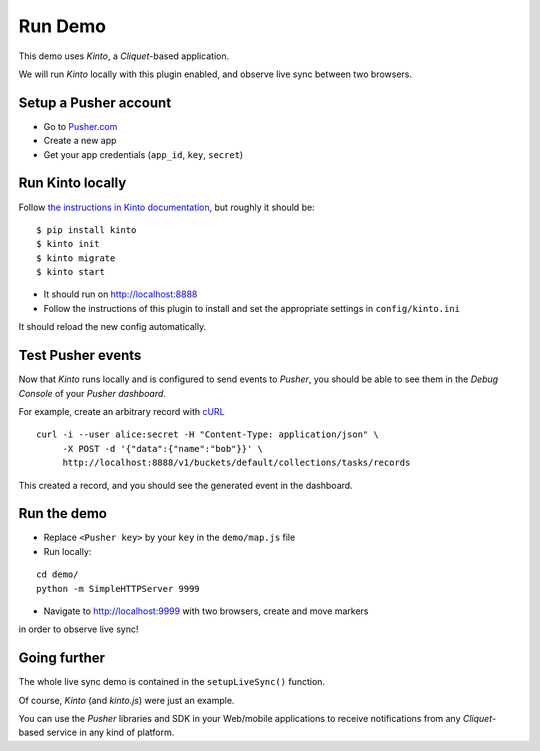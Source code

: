 ========
Run Demo
========

This demo uses *Kinto*, a *Cliquet*-based application.


We will run *Kinto* locally with this plugin enabled, and observe live sync
between two browsers.


Setup a Pusher account
----------------------

* Go to `Pusher.com <http://pusher.com/>`_
* Create a new app
* Get your app credentials (``app_id``, ``key``, ``secret``)


Run Kinto locally
-----------------

Follow `the instructions in Kinto documentation <http://kinto.readthedocs.org>`_,
but roughly it should be:

::

    $ pip install kinto
    $ kinto init
    $ kinto migrate
    $ kinto start

* It should run on http://localhost:8888

* Follow the instructions of this plugin to install and set the appropriate settings
  in ``config/kinto.ini``

It should reload the new config automatically.


Test Pusher events
------------------

Now that *Kinto* runs locally and is configured to send events to *Pusher*, you
should be able to see them in the *Debug Console* of your *Pusher dashboard*.

For example, create an arbitrary record with `cURL <https://en.wikipedia.org/wiki/CURL>`_

::

    curl -i --user alice:secret -H "Content-Type: application/json" \
         -X POST -d '{"data":{"name":"bob"}}' \
         http://localhost:8888/v1/buckets/default/collections/tasks/records

This created a record, and you should see the generated event in the dashboard.


Run the demo
------------

* Replace ``<Pusher key>`` by your ``key`` in the ``demo/map.js`` file
* Run locally:

::

    cd demo/
    python -m SimpleHTTPServer 9999

* Navigate to http://localhost:9999 with two browsers, create and move markers
in order to observe live sync!


Going further
-------------

The whole live sync demo is contained in the ``setupLiveSync()`` function.

Of course, *Kinto* (and *kinto.js*) were just an example.

You can use the *Pusher* libraries and SDK in your Web/mobile applications to
receive notifications from any *Cliquet*-based service in any kind of
platform.
